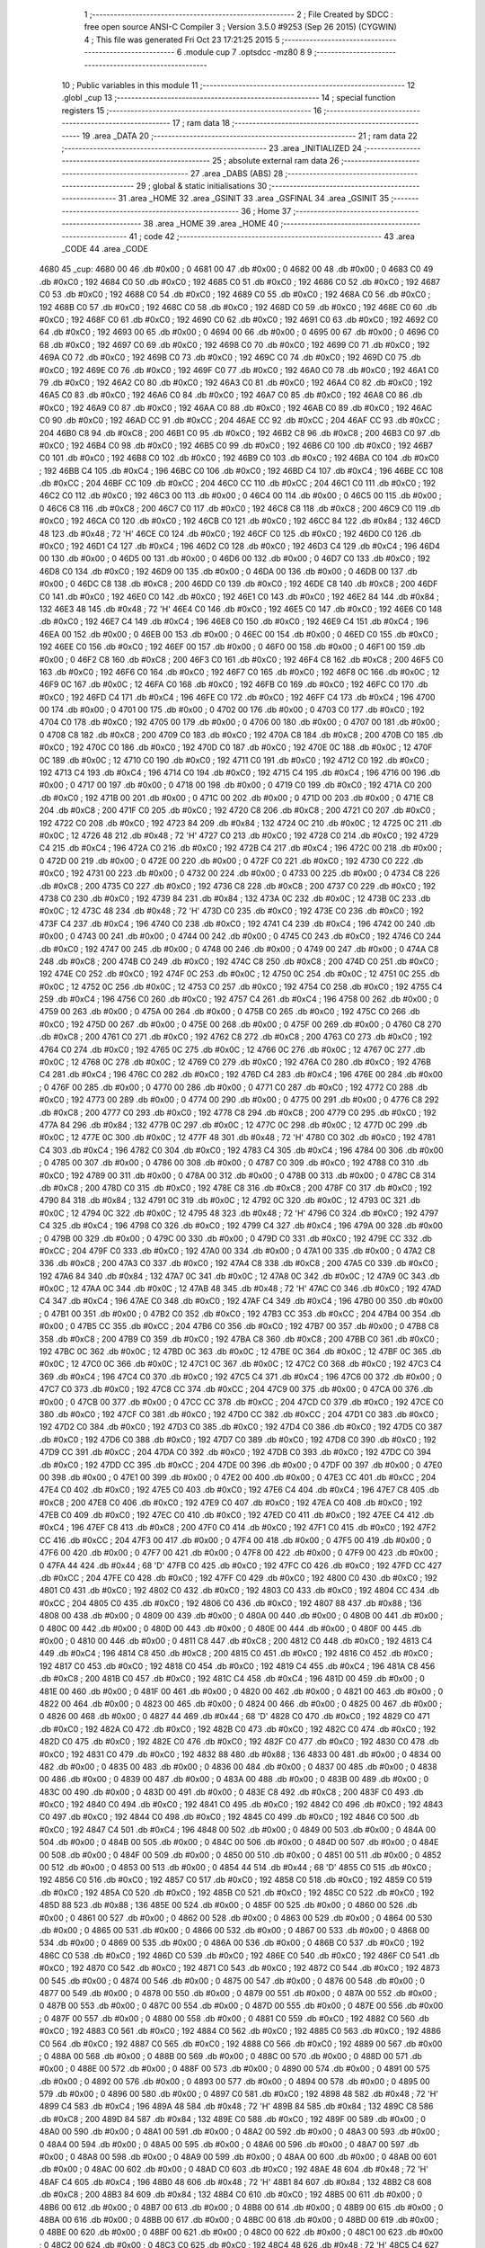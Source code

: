                               1 ;--------------------------------------------------------
                              2 ; File Created by SDCC : free open source ANSI-C Compiler
                              3 ; Version 3.5.0 #9253 (Sep 26 2015) (CYGWIN)
                              4 ; This file was generated Fri Oct 23 17:21:25 2015
                              5 ;--------------------------------------------------------
                              6 	.module cup
                              7 	.optsdcc -mz80
                              8 	
                              9 ;--------------------------------------------------------
                             10 ; Public variables in this module
                             11 ;--------------------------------------------------------
                             12 	.globl _cup
                             13 ;--------------------------------------------------------
                             14 ; special function registers
                             15 ;--------------------------------------------------------
                             16 ;--------------------------------------------------------
                             17 ; ram data
                             18 ;--------------------------------------------------------
                             19 	.area _DATA
                             20 ;--------------------------------------------------------
                             21 ; ram data
                             22 ;--------------------------------------------------------
                             23 	.area _INITIALIZED
                             24 ;--------------------------------------------------------
                             25 ; absolute external ram data
                             26 ;--------------------------------------------------------
                             27 	.area _DABS (ABS)
                             28 ;--------------------------------------------------------
                             29 ; global & static initialisations
                             30 ;--------------------------------------------------------
                             31 	.area _HOME
                             32 	.area _GSINIT
                             33 	.area _GSFINAL
                             34 	.area _GSINIT
                             35 ;--------------------------------------------------------
                             36 ; Home
                             37 ;--------------------------------------------------------
                             38 	.area _HOME
                             39 	.area _HOME
                             40 ;--------------------------------------------------------
                             41 ; code
                             42 ;--------------------------------------------------------
                             43 	.area _CODE
                             44 	.area _CODE
   4680                      45 _cup:
   4680 00                   46 	.db #0x00	; 0
   4681 00                   47 	.db #0x00	; 0
   4682 00                   48 	.db #0x00	; 0
   4683 C0                   49 	.db #0xC0	; 192
   4684 C0                   50 	.db #0xC0	; 192
   4685 C0                   51 	.db #0xC0	; 192
   4686 C0                   52 	.db #0xC0	; 192
   4687 C0                   53 	.db #0xC0	; 192
   4688 C0                   54 	.db #0xC0	; 192
   4689 C0                   55 	.db #0xC0	; 192
   468A C0                   56 	.db #0xC0	; 192
   468B C0                   57 	.db #0xC0	; 192
   468C C0                   58 	.db #0xC0	; 192
   468D C0                   59 	.db #0xC0	; 192
   468E C0                   60 	.db #0xC0	; 192
   468F C0                   61 	.db #0xC0	; 192
   4690 C0                   62 	.db #0xC0	; 192
   4691 C0                   63 	.db #0xC0	; 192
   4692 C0                   64 	.db #0xC0	; 192
   4693 00                   65 	.db #0x00	; 0
   4694 00                   66 	.db #0x00	; 0
   4695 00                   67 	.db #0x00	; 0
   4696 C0                   68 	.db #0xC0	; 192
   4697 C0                   69 	.db #0xC0	; 192
   4698 C0                   70 	.db #0xC0	; 192
   4699 C0                   71 	.db #0xC0	; 192
   469A C0                   72 	.db #0xC0	; 192
   469B C0                   73 	.db #0xC0	; 192
   469C C0                   74 	.db #0xC0	; 192
   469D C0                   75 	.db #0xC0	; 192
   469E C0                   76 	.db #0xC0	; 192
   469F C0                   77 	.db #0xC0	; 192
   46A0 C0                   78 	.db #0xC0	; 192
   46A1 C0                   79 	.db #0xC0	; 192
   46A2 C0                   80 	.db #0xC0	; 192
   46A3 C0                   81 	.db #0xC0	; 192
   46A4 C0                   82 	.db #0xC0	; 192
   46A5 C0                   83 	.db #0xC0	; 192
   46A6 C0                   84 	.db #0xC0	; 192
   46A7 C0                   85 	.db #0xC0	; 192
   46A8 C0                   86 	.db #0xC0	; 192
   46A9 C0                   87 	.db #0xC0	; 192
   46AA C0                   88 	.db #0xC0	; 192
   46AB C0                   89 	.db #0xC0	; 192
   46AC C0                   90 	.db #0xC0	; 192
   46AD CC                   91 	.db #0xCC	; 204
   46AE CC                   92 	.db #0xCC	; 204
   46AF CC                   93 	.db #0xCC	; 204
   46B0 C8                   94 	.db #0xC8	; 200
   46B1 C0                   95 	.db #0xC0	; 192
   46B2 C8                   96 	.db #0xC8	; 200
   46B3 C0                   97 	.db #0xC0	; 192
   46B4 C0                   98 	.db #0xC0	; 192
   46B5 C0                   99 	.db #0xC0	; 192
   46B6 C0                  100 	.db #0xC0	; 192
   46B7 C0                  101 	.db #0xC0	; 192
   46B8 C0                  102 	.db #0xC0	; 192
   46B9 C0                  103 	.db #0xC0	; 192
   46BA C0                  104 	.db #0xC0	; 192
   46BB C4                  105 	.db #0xC4	; 196
   46BC C0                  106 	.db #0xC0	; 192
   46BD C4                  107 	.db #0xC4	; 196
   46BE CC                  108 	.db #0xCC	; 204
   46BF CC                  109 	.db #0xCC	; 204
   46C0 CC                  110 	.db #0xCC	; 204
   46C1 C0                  111 	.db #0xC0	; 192
   46C2 C0                  112 	.db #0xC0	; 192
   46C3 00                  113 	.db #0x00	; 0
   46C4 00                  114 	.db #0x00	; 0
   46C5 00                  115 	.db #0x00	; 0
   46C6 C8                  116 	.db #0xC8	; 200
   46C7 C0                  117 	.db #0xC0	; 192
   46C8 C8                  118 	.db #0xC8	; 200
   46C9 C0                  119 	.db #0xC0	; 192
   46CA C0                  120 	.db #0xC0	; 192
   46CB C0                  121 	.db #0xC0	; 192
   46CC 84                  122 	.db #0x84	; 132
   46CD 48                  123 	.db #0x48	; 72	'H'
   46CE C0                  124 	.db #0xC0	; 192
   46CF C0                  125 	.db #0xC0	; 192
   46D0 C0                  126 	.db #0xC0	; 192
   46D1 C4                  127 	.db #0xC4	; 196
   46D2 C0                  128 	.db #0xC0	; 192
   46D3 C4                  129 	.db #0xC4	; 196
   46D4 00                  130 	.db #0x00	; 0
   46D5 00                  131 	.db #0x00	; 0
   46D6 00                  132 	.db #0x00	; 0
   46D7 C0                  133 	.db #0xC0	; 192
   46D8 C0                  134 	.db #0xC0	; 192
   46D9 00                  135 	.db #0x00	; 0
   46DA 00                  136 	.db #0x00	; 0
   46DB 00                  137 	.db #0x00	; 0
   46DC C8                  138 	.db #0xC8	; 200
   46DD C0                  139 	.db #0xC0	; 192
   46DE C8                  140 	.db #0xC8	; 200
   46DF C0                  141 	.db #0xC0	; 192
   46E0 C0                  142 	.db #0xC0	; 192
   46E1 C0                  143 	.db #0xC0	; 192
   46E2 84                  144 	.db #0x84	; 132
   46E3 48                  145 	.db #0x48	; 72	'H'
   46E4 C0                  146 	.db #0xC0	; 192
   46E5 C0                  147 	.db #0xC0	; 192
   46E6 C0                  148 	.db #0xC0	; 192
   46E7 C4                  149 	.db #0xC4	; 196
   46E8 C0                  150 	.db #0xC0	; 192
   46E9 C4                  151 	.db #0xC4	; 196
   46EA 00                  152 	.db #0x00	; 0
   46EB 00                  153 	.db #0x00	; 0
   46EC 00                  154 	.db #0x00	; 0
   46ED C0                  155 	.db #0xC0	; 192
   46EE C0                  156 	.db #0xC0	; 192
   46EF 00                  157 	.db #0x00	; 0
   46F0 00                  158 	.db #0x00	; 0
   46F1 00                  159 	.db #0x00	; 0
   46F2 C8                  160 	.db #0xC8	; 200
   46F3 C0                  161 	.db #0xC0	; 192
   46F4 C8                  162 	.db #0xC8	; 200
   46F5 C0                  163 	.db #0xC0	; 192
   46F6 C0                  164 	.db #0xC0	; 192
   46F7 C0                  165 	.db #0xC0	; 192
   46F8 0C                  166 	.db #0x0C	; 12
   46F9 0C                  167 	.db #0x0C	; 12
   46FA C0                  168 	.db #0xC0	; 192
   46FB C0                  169 	.db #0xC0	; 192
   46FC C0                  170 	.db #0xC0	; 192
   46FD C4                  171 	.db #0xC4	; 196
   46FE C0                  172 	.db #0xC0	; 192
   46FF C4                  173 	.db #0xC4	; 196
   4700 00                  174 	.db #0x00	; 0
   4701 00                  175 	.db #0x00	; 0
   4702 00                  176 	.db #0x00	; 0
   4703 C0                  177 	.db #0xC0	; 192
   4704 C0                  178 	.db #0xC0	; 192
   4705 00                  179 	.db #0x00	; 0
   4706 00                  180 	.db #0x00	; 0
   4707 00                  181 	.db #0x00	; 0
   4708 C8                  182 	.db #0xC8	; 200
   4709 C0                  183 	.db #0xC0	; 192
   470A C8                  184 	.db #0xC8	; 200
   470B C0                  185 	.db #0xC0	; 192
   470C C0                  186 	.db #0xC0	; 192
   470D C0                  187 	.db #0xC0	; 192
   470E 0C                  188 	.db #0x0C	; 12
   470F 0C                  189 	.db #0x0C	; 12
   4710 C0                  190 	.db #0xC0	; 192
   4711 C0                  191 	.db #0xC0	; 192
   4712 C0                  192 	.db #0xC0	; 192
   4713 C4                  193 	.db #0xC4	; 196
   4714 C0                  194 	.db #0xC0	; 192
   4715 C4                  195 	.db #0xC4	; 196
   4716 00                  196 	.db #0x00	; 0
   4717 00                  197 	.db #0x00	; 0
   4718 00                  198 	.db #0x00	; 0
   4719 C0                  199 	.db #0xC0	; 192
   471A C0                  200 	.db #0xC0	; 192
   471B 00                  201 	.db #0x00	; 0
   471C 00                  202 	.db #0x00	; 0
   471D 00                  203 	.db #0x00	; 0
   471E C8                  204 	.db #0xC8	; 200
   471F C0                  205 	.db #0xC0	; 192
   4720 C8                  206 	.db #0xC8	; 200
   4721 C0                  207 	.db #0xC0	; 192
   4722 C0                  208 	.db #0xC0	; 192
   4723 84                  209 	.db #0x84	; 132
   4724 0C                  210 	.db #0x0C	; 12
   4725 0C                  211 	.db #0x0C	; 12
   4726 48                  212 	.db #0x48	; 72	'H'
   4727 C0                  213 	.db #0xC0	; 192
   4728 C0                  214 	.db #0xC0	; 192
   4729 C4                  215 	.db #0xC4	; 196
   472A C0                  216 	.db #0xC0	; 192
   472B C4                  217 	.db #0xC4	; 196
   472C 00                  218 	.db #0x00	; 0
   472D 00                  219 	.db #0x00	; 0
   472E 00                  220 	.db #0x00	; 0
   472F C0                  221 	.db #0xC0	; 192
   4730 C0                  222 	.db #0xC0	; 192
   4731 00                  223 	.db #0x00	; 0
   4732 00                  224 	.db #0x00	; 0
   4733 00                  225 	.db #0x00	; 0
   4734 C8                  226 	.db #0xC8	; 200
   4735 C0                  227 	.db #0xC0	; 192
   4736 C8                  228 	.db #0xC8	; 200
   4737 C0                  229 	.db #0xC0	; 192
   4738 C0                  230 	.db #0xC0	; 192
   4739 84                  231 	.db #0x84	; 132
   473A 0C                  232 	.db #0x0C	; 12
   473B 0C                  233 	.db #0x0C	; 12
   473C 48                  234 	.db #0x48	; 72	'H'
   473D C0                  235 	.db #0xC0	; 192
   473E C0                  236 	.db #0xC0	; 192
   473F C4                  237 	.db #0xC4	; 196
   4740 C0                  238 	.db #0xC0	; 192
   4741 C4                  239 	.db #0xC4	; 196
   4742 00                  240 	.db #0x00	; 0
   4743 00                  241 	.db #0x00	; 0
   4744 00                  242 	.db #0x00	; 0
   4745 C0                  243 	.db #0xC0	; 192
   4746 C0                  244 	.db #0xC0	; 192
   4747 00                  245 	.db #0x00	; 0
   4748 00                  246 	.db #0x00	; 0
   4749 00                  247 	.db #0x00	; 0
   474A C8                  248 	.db #0xC8	; 200
   474B C0                  249 	.db #0xC0	; 192
   474C C8                  250 	.db #0xC8	; 200
   474D C0                  251 	.db #0xC0	; 192
   474E C0                  252 	.db #0xC0	; 192
   474F 0C                  253 	.db #0x0C	; 12
   4750 0C                  254 	.db #0x0C	; 12
   4751 0C                  255 	.db #0x0C	; 12
   4752 0C                  256 	.db #0x0C	; 12
   4753 C0                  257 	.db #0xC0	; 192
   4754 C0                  258 	.db #0xC0	; 192
   4755 C4                  259 	.db #0xC4	; 196
   4756 C0                  260 	.db #0xC0	; 192
   4757 C4                  261 	.db #0xC4	; 196
   4758 00                  262 	.db #0x00	; 0
   4759 00                  263 	.db #0x00	; 0
   475A 00                  264 	.db #0x00	; 0
   475B C0                  265 	.db #0xC0	; 192
   475C C0                  266 	.db #0xC0	; 192
   475D 00                  267 	.db #0x00	; 0
   475E 00                  268 	.db #0x00	; 0
   475F 00                  269 	.db #0x00	; 0
   4760 C8                  270 	.db #0xC8	; 200
   4761 C0                  271 	.db #0xC0	; 192
   4762 C8                  272 	.db #0xC8	; 200
   4763 C0                  273 	.db #0xC0	; 192
   4764 C0                  274 	.db #0xC0	; 192
   4765 0C                  275 	.db #0x0C	; 12
   4766 0C                  276 	.db #0x0C	; 12
   4767 0C                  277 	.db #0x0C	; 12
   4768 0C                  278 	.db #0x0C	; 12
   4769 C0                  279 	.db #0xC0	; 192
   476A C0                  280 	.db #0xC0	; 192
   476B C4                  281 	.db #0xC4	; 196
   476C C0                  282 	.db #0xC0	; 192
   476D C4                  283 	.db #0xC4	; 196
   476E 00                  284 	.db #0x00	; 0
   476F 00                  285 	.db #0x00	; 0
   4770 00                  286 	.db #0x00	; 0
   4771 C0                  287 	.db #0xC0	; 192
   4772 C0                  288 	.db #0xC0	; 192
   4773 00                  289 	.db #0x00	; 0
   4774 00                  290 	.db #0x00	; 0
   4775 00                  291 	.db #0x00	; 0
   4776 C8                  292 	.db #0xC8	; 200
   4777 C0                  293 	.db #0xC0	; 192
   4778 C8                  294 	.db #0xC8	; 200
   4779 C0                  295 	.db #0xC0	; 192
   477A 84                  296 	.db #0x84	; 132
   477B 0C                  297 	.db #0x0C	; 12
   477C 0C                  298 	.db #0x0C	; 12
   477D 0C                  299 	.db #0x0C	; 12
   477E 0C                  300 	.db #0x0C	; 12
   477F 48                  301 	.db #0x48	; 72	'H'
   4780 C0                  302 	.db #0xC0	; 192
   4781 C4                  303 	.db #0xC4	; 196
   4782 C0                  304 	.db #0xC0	; 192
   4783 C4                  305 	.db #0xC4	; 196
   4784 00                  306 	.db #0x00	; 0
   4785 00                  307 	.db #0x00	; 0
   4786 00                  308 	.db #0x00	; 0
   4787 C0                  309 	.db #0xC0	; 192
   4788 C0                  310 	.db #0xC0	; 192
   4789 00                  311 	.db #0x00	; 0
   478A 00                  312 	.db #0x00	; 0
   478B 00                  313 	.db #0x00	; 0
   478C C8                  314 	.db #0xC8	; 200
   478D C0                  315 	.db #0xC0	; 192
   478E C8                  316 	.db #0xC8	; 200
   478F C0                  317 	.db #0xC0	; 192
   4790 84                  318 	.db #0x84	; 132
   4791 0C                  319 	.db #0x0C	; 12
   4792 0C                  320 	.db #0x0C	; 12
   4793 0C                  321 	.db #0x0C	; 12
   4794 0C                  322 	.db #0x0C	; 12
   4795 48                  323 	.db #0x48	; 72	'H'
   4796 C0                  324 	.db #0xC0	; 192
   4797 C4                  325 	.db #0xC4	; 196
   4798 C0                  326 	.db #0xC0	; 192
   4799 C4                  327 	.db #0xC4	; 196
   479A 00                  328 	.db #0x00	; 0
   479B 00                  329 	.db #0x00	; 0
   479C 00                  330 	.db #0x00	; 0
   479D C0                  331 	.db #0xC0	; 192
   479E CC                  332 	.db #0xCC	; 204
   479F C0                  333 	.db #0xC0	; 192
   47A0 00                  334 	.db #0x00	; 0
   47A1 00                  335 	.db #0x00	; 0
   47A2 C8                  336 	.db #0xC8	; 200
   47A3 C0                  337 	.db #0xC0	; 192
   47A4 C8                  338 	.db #0xC8	; 200
   47A5 C0                  339 	.db #0xC0	; 192
   47A6 84                  340 	.db #0x84	; 132
   47A7 0C                  341 	.db #0x0C	; 12
   47A8 0C                  342 	.db #0x0C	; 12
   47A9 0C                  343 	.db #0x0C	; 12
   47AA 0C                  344 	.db #0x0C	; 12
   47AB 48                  345 	.db #0x48	; 72	'H'
   47AC C0                  346 	.db #0xC0	; 192
   47AD C4                  347 	.db #0xC4	; 196
   47AE C0                  348 	.db #0xC0	; 192
   47AF C4                  349 	.db #0xC4	; 196
   47B0 00                  350 	.db #0x00	; 0
   47B1 00                  351 	.db #0x00	; 0
   47B2 C0                  352 	.db #0xC0	; 192
   47B3 CC                  353 	.db #0xCC	; 204
   47B4 00                  354 	.db #0x00	; 0
   47B5 CC                  355 	.db #0xCC	; 204
   47B6 C0                  356 	.db #0xC0	; 192
   47B7 00                  357 	.db #0x00	; 0
   47B8 C8                  358 	.db #0xC8	; 200
   47B9 C0                  359 	.db #0xC0	; 192
   47BA C8                  360 	.db #0xC8	; 200
   47BB C0                  361 	.db #0xC0	; 192
   47BC 0C                  362 	.db #0x0C	; 12
   47BD 0C                  363 	.db #0x0C	; 12
   47BE 0C                  364 	.db #0x0C	; 12
   47BF 0C                  365 	.db #0x0C	; 12
   47C0 0C                  366 	.db #0x0C	; 12
   47C1 0C                  367 	.db #0x0C	; 12
   47C2 C0                  368 	.db #0xC0	; 192
   47C3 C4                  369 	.db #0xC4	; 196
   47C4 C0                  370 	.db #0xC0	; 192
   47C5 C4                  371 	.db #0xC4	; 196
   47C6 00                  372 	.db #0x00	; 0
   47C7 C0                  373 	.db #0xC0	; 192
   47C8 CC                  374 	.db #0xCC	; 204
   47C9 00                  375 	.db #0x00	; 0
   47CA 00                  376 	.db #0x00	; 0
   47CB 00                  377 	.db #0x00	; 0
   47CC CC                  378 	.db #0xCC	; 204
   47CD C0                  379 	.db #0xC0	; 192
   47CE C0                  380 	.db #0xC0	; 192
   47CF C0                  381 	.db #0xC0	; 192
   47D0 CC                  382 	.db #0xCC	; 204
   47D1 C0                  383 	.db #0xC0	; 192
   47D2 C0                  384 	.db #0xC0	; 192
   47D3 C0                  385 	.db #0xC0	; 192
   47D4 C0                  386 	.db #0xC0	; 192
   47D5 C0                  387 	.db #0xC0	; 192
   47D6 C0                  388 	.db #0xC0	; 192
   47D7 C0                  389 	.db #0xC0	; 192
   47D8 C0                  390 	.db #0xC0	; 192
   47D9 CC                  391 	.db #0xCC	; 204
   47DA C0                  392 	.db #0xC0	; 192
   47DB C0                  393 	.db #0xC0	; 192
   47DC C0                  394 	.db #0xC0	; 192
   47DD CC                  395 	.db #0xCC	; 204
   47DE 00                  396 	.db #0x00	; 0
   47DF 00                  397 	.db #0x00	; 0
   47E0 00                  398 	.db #0x00	; 0
   47E1 00                  399 	.db #0x00	; 0
   47E2 00                  400 	.db #0x00	; 0
   47E3 CC                  401 	.db #0xCC	; 204
   47E4 C0                  402 	.db #0xC0	; 192
   47E5 C0                  403 	.db #0xC0	; 192
   47E6 C4                  404 	.db #0xC4	; 196
   47E7 C8                  405 	.db #0xC8	; 200
   47E8 C0                  406 	.db #0xC0	; 192
   47E9 C0                  407 	.db #0xC0	; 192
   47EA C0                  408 	.db #0xC0	; 192
   47EB C0                  409 	.db #0xC0	; 192
   47EC C0                  410 	.db #0xC0	; 192
   47ED C0                  411 	.db #0xC0	; 192
   47EE C4                  412 	.db #0xC4	; 196
   47EF C8                  413 	.db #0xC8	; 200
   47F0 C0                  414 	.db #0xC0	; 192
   47F1 C0                  415 	.db #0xC0	; 192
   47F2 CC                  416 	.db #0xCC	; 204
   47F3 00                  417 	.db #0x00	; 0
   47F4 00                  418 	.db #0x00	; 0
   47F5 00                  419 	.db #0x00	; 0
   47F6 00                  420 	.db #0x00	; 0
   47F7 00                  421 	.db #0x00	; 0
   47F8 00                  422 	.db #0x00	; 0
   47F9 00                  423 	.db #0x00	; 0
   47FA 44                  424 	.db #0x44	; 68	'D'
   47FB C0                  425 	.db #0xC0	; 192
   47FC C0                  426 	.db #0xC0	; 192
   47FD CC                  427 	.db #0xCC	; 204
   47FE C0                  428 	.db #0xC0	; 192
   47FF C0                  429 	.db #0xC0	; 192
   4800 C0                  430 	.db #0xC0	; 192
   4801 C0                  431 	.db #0xC0	; 192
   4802 C0                  432 	.db #0xC0	; 192
   4803 C0                  433 	.db #0xC0	; 192
   4804 CC                  434 	.db #0xCC	; 204
   4805 C0                  435 	.db #0xC0	; 192
   4806 C0                  436 	.db #0xC0	; 192
   4807 88                  437 	.db #0x88	; 136
   4808 00                  438 	.db #0x00	; 0
   4809 00                  439 	.db #0x00	; 0
   480A 00                  440 	.db #0x00	; 0
   480B 00                  441 	.db #0x00	; 0
   480C 00                  442 	.db #0x00	; 0
   480D 00                  443 	.db #0x00	; 0
   480E 00                  444 	.db #0x00	; 0
   480F 00                  445 	.db #0x00	; 0
   4810 00                  446 	.db #0x00	; 0
   4811 C8                  447 	.db #0xC8	; 200
   4812 C0                  448 	.db #0xC0	; 192
   4813 C4                  449 	.db #0xC4	; 196
   4814 C8                  450 	.db #0xC8	; 200
   4815 C0                  451 	.db #0xC0	; 192
   4816 C0                  452 	.db #0xC0	; 192
   4817 C0                  453 	.db #0xC0	; 192
   4818 C0                  454 	.db #0xC0	; 192
   4819 C4                  455 	.db #0xC4	; 196
   481A C8                  456 	.db #0xC8	; 200
   481B C0                  457 	.db #0xC0	; 192
   481C C4                  458 	.db #0xC4	; 196
   481D 00                  459 	.db #0x00	; 0
   481E 00                  460 	.db #0x00	; 0
   481F 00                  461 	.db #0x00	; 0
   4820 00                  462 	.db #0x00	; 0
   4821 00                  463 	.db #0x00	; 0
   4822 00                  464 	.db #0x00	; 0
   4823 00                  465 	.db #0x00	; 0
   4824 00                  466 	.db #0x00	; 0
   4825 00                  467 	.db #0x00	; 0
   4826 00                  468 	.db #0x00	; 0
   4827 44                  469 	.db #0x44	; 68	'D'
   4828 C0                  470 	.db #0xC0	; 192
   4829 C0                  471 	.db #0xC0	; 192
   482A C0                  472 	.db #0xC0	; 192
   482B C0                  473 	.db #0xC0	; 192
   482C C0                  474 	.db #0xC0	; 192
   482D C0                  475 	.db #0xC0	; 192
   482E C0                  476 	.db #0xC0	; 192
   482F C0                  477 	.db #0xC0	; 192
   4830 C0                  478 	.db #0xC0	; 192
   4831 C0                  479 	.db #0xC0	; 192
   4832 88                  480 	.db #0x88	; 136
   4833 00                  481 	.db #0x00	; 0
   4834 00                  482 	.db #0x00	; 0
   4835 00                  483 	.db #0x00	; 0
   4836 00                  484 	.db #0x00	; 0
   4837 00                  485 	.db #0x00	; 0
   4838 00                  486 	.db #0x00	; 0
   4839 00                  487 	.db #0x00	; 0
   483A 00                  488 	.db #0x00	; 0
   483B 00                  489 	.db #0x00	; 0
   483C 00                  490 	.db #0x00	; 0
   483D 00                  491 	.db #0x00	; 0
   483E C8                  492 	.db #0xC8	; 200
   483F C0                  493 	.db #0xC0	; 192
   4840 C0                  494 	.db #0xC0	; 192
   4841 C0                  495 	.db #0xC0	; 192
   4842 C0                  496 	.db #0xC0	; 192
   4843 C0                  497 	.db #0xC0	; 192
   4844 C0                  498 	.db #0xC0	; 192
   4845 C0                  499 	.db #0xC0	; 192
   4846 C0                  500 	.db #0xC0	; 192
   4847 C4                  501 	.db #0xC4	; 196
   4848 00                  502 	.db #0x00	; 0
   4849 00                  503 	.db #0x00	; 0
   484A 00                  504 	.db #0x00	; 0
   484B 00                  505 	.db #0x00	; 0
   484C 00                  506 	.db #0x00	; 0
   484D 00                  507 	.db #0x00	; 0
   484E 00                  508 	.db #0x00	; 0
   484F 00                  509 	.db #0x00	; 0
   4850 00                  510 	.db #0x00	; 0
   4851 00                  511 	.db #0x00	; 0
   4852 00                  512 	.db #0x00	; 0
   4853 00                  513 	.db #0x00	; 0
   4854 44                  514 	.db #0x44	; 68	'D'
   4855 C0                  515 	.db #0xC0	; 192
   4856 C0                  516 	.db #0xC0	; 192
   4857 C0                  517 	.db #0xC0	; 192
   4858 C0                  518 	.db #0xC0	; 192
   4859 C0                  519 	.db #0xC0	; 192
   485A C0                  520 	.db #0xC0	; 192
   485B C0                  521 	.db #0xC0	; 192
   485C C0                  522 	.db #0xC0	; 192
   485D 88                  523 	.db #0x88	; 136
   485E 00                  524 	.db #0x00	; 0
   485F 00                  525 	.db #0x00	; 0
   4860 00                  526 	.db #0x00	; 0
   4861 00                  527 	.db #0x00	; 0
   4862 00                  528 	.db #0x00	; 0
   4863 00                  529 	.db #0x00	; 0
   4864 00                  530 	.db #0x00	; 0
   4865 00                  531 	.db #0x00	; 0
   4866 00                  532 	.db #0x00	; 0
   4867 00                  533 	.db #0x00	; 0
   4868 00                  534 	.db #0x00	; 0
   4869 00                  535 	.db #0x00	; 0
   486A 00                  536 	.db #0x00	; 0
   486B C0                  537 	.db #0xC0	; 192
   486C C0                  538 	.db #0xC0	; 192
   486D C0                  539 	.db #0xC0	; 192
   486E C0                  540 	.db #0xC0	; 192
   486F C0                  541 	.db #0xC0	; 192
   4870 C0                  542 	.db #0xC0	; 192
   4871 C0                  543 	.db #0xC0	; 192
   4872 C0                  544 	.db #0xC0	; 192
   4873 00                  545 	.db #0x00	; 0
   4874 00                  546 	.db #0x00	; 0
   4875 00                  547 	.db #0x00	; 0
   4876 00                  548 	.db #0x00	; 0
   4877 00                  549 	.db #0x00	; 0
   4878 00                  550 	.db #0x00	; 0
   4879 00                  551 	.db #0x00	; 0
   487A 00                  552 	.db #0x00	; 0
   487B 00                  553 	.db #0x00	; 0
   487C 00                  554 	.db #0x00	; 0
   487D 00                  555 	.db #0x00	; 0
   487E 00                  556 	.db #0x00	; 0
   487F 00                  557 	.db #0x00	; 0
   4880 00                  558 	.db #0x00	; 0
   4881 C0                  559 	.db #0xC0	; 192
   4882 C0                  560 	.db #0xC0	; 192
   4883 C0                  561 	.db #0xC0	; 192
   4884 C0                  562 	.db #0xC0	; 192
   4885 C0                  563 	.db #0xC0	; 192
   4886 C0                  564 	.db #0xC0	; 192
   4887 C0                  565 	.db #0xC0	; 192
   4888 C0                  566 	.db #0xC0	; 192
   4889 00                  567 	.db #0x00	; 0
   488A 00                  568 	.db #0x00	; 0
   488B 00                  569 	.db #0x00	; 0
   488C 00                  570 	.db #0x00	; 0
   488D 00                  571 	.db #0x00	; 0
   488E 00                  572 	.db #0x00	; 0
   488F 00                  573 	.db #0x00	; 0
   4890 00                  574 	.db #0x00	; 0
   4891 00                  575 	.db #0x00	; 0
   4892 00                  576 	.db #0x00	; 0
   4893 00                  577 	.db #0x00	; 0
   4894 00                  578 	.db #0x00	; 0
   4895 00                  579 	.db #0x00	; 0
   4896 00                  580 	.db #0x00	; 0
   4897 C0                  581 	.db #0xC0	; 192
   4898 48                  582 	.db #0x48	; 72	'H'
   4899 C4                  583 	.db #0xC4	; 196
   489A 48                  584 	.db #0x48	; 72	'H'
   489B 84                  585 	.db #0x84	; 132
   489C C8                  586 	.db #0xC8	; 200
   489D 84                  587 	.db #0x84	; 132
   489E C0                  588 	.db #0xC0	; 192
   489F 00                  589 	.db #0x00	; 0
   48A0 00                  590 	.db #0x00	; 0
   48A1 00                  591 	.db #0x00	; 0
   48A2 00                  592 	.db #0x00	; 0
   48A3 00                  593 	.db #0x00	; 0
   48A4 00                  594 	.db #0x00	; 0
   48A5 00                  595 	.db #0x00	; 0
   48A6 00                  596 	.db #0x00	; 0
   48A7 00                  597 	.db #0x00	; 0
   48A8 00                  598 	.db #0x00	; 0
   48A9 00                  599 	.db #0x00	; 0
   48AA 00                  600 	.db #0x00	; 0
   48AB 00                  601 	.db #0x00	; 0
   48AC 00                  602 	.db #0x00	; 0
   48AD C0                  603 	.db #0xC0	; 192
   48AE 48                  604 	.db #0x48	; 72	'H'
   48AF C4                  605 	.db #0xC4	; 196
   48B0 48                  606 	.db #0x48	; 72	'H'
   48B1 84                  607 	.db #0x84	; 132
   48B2 C8                  608 	.db #0xC8	; 200
   48B3 84                  609 	.db #0x84	; 132
   48B4 C0                  610 	.db #0xC0	; 192
   48B5 00                  611 	.db #0x00	; 0
   48B6 00                  612 	.db #0x00	; 0
   48B7 00                  613 	.db #0x00	; 0
   48B8 00                  614 	.db #0x00	; 0
   48B9 00                  615 	.db #0x00	; 0
   48BA 00                  616 	.db #0x00	; 0
   48BB 00                  617 	.db #0x00	; 0
   48BC 00                  618 	.db #0x00	; 0
   48BD 00                  619 	.db #0x00	; 0
   48BE 00                  620 	.db #0x00	; 0
   48BF 00                  621 	.db #0x00	; 0
   48C0 00                  622 	.db #0x00	; 0
   48C1 00                  623 	.db #0x00	; 0
   48C2 00                  624 	.db #0x00	; 0
   48C3 C0                  625 	.db #0xC0	; 192
   48C4 48                  626 	.db #0x48	; 72	'H'
   48C5 C4                  627 	.db #0xC4	; 196
   48C6 48                  628 	.db #0x48	; 72	'H'
   48C7 84                  629 	.db #0x84	; 132
   48C8 C8                  630 	.db #0xC8	; 200
   48C9 84                  631 	.db #0x84	; 132
   48CA C0                  632 	.db #0xC0	; 192
   48CB 00                  633 	.db #0x00	; 0
   48CC 00                  634 	.db #0x00	; 0
   48CD 00                  635 	.db #0x00	; 0
   48CE 00                  636 	.db #0x00	; 0
   48CF 00                  637 	.db #0x00	; 0
   48D0 00                  638 	.db #0x00	; 0
   48D1 00                  639 	.db #0x00	; 0
   48D2 00                  640 	.db #0x00	; 0
   48D3 00                  641 	.db #0x00	; 0
   48D4 00                  642 	.db #0x00	; 0
   48D5 00                  643 	.db #0x00	; 0
   48D6 00                  644 	.db #0x00	; 0
   48D7 00                  645 	.db #0x00	; 0
   48D8 00                  646 	.db #0x00	; 0
   48D9 C0                  647 	.db #0xC0	; 192
   48DA 48                  648 	.db #0x48	; 72	'H'
   48DB C4                  649 	.db #0xC4	; 196
   48DC 48                  650 	.db #0x48	; 72	'H'
   48DD 84                  651 	.db #0x84	; 132
   48DE C8                  652 	.db #0xC8	; 200
   48DF 84                  653 	.db #0x84	; 132
   48E0 C0                  654 	.db #0xC0	; 192
   48E1 00                  655 	.db #0x00	; 0
   48E2 00                  656 	.db #0x00	; 0
   48E3 00                  657 	.db #0x00	; 0
   48E4 00                  658 	.db #0x00	; 0
   48E5 00                  659 	.db #0x00	; 0
   48E6 00                  660 	.db #0x00	; 0
   48E7 00                  661 	.db #0x00	; 0
   48E8 00                  662 	.db #0x00	; 0
   48E9 00                  663 	.db #0x00	; 0
   48EA 00                  664 	.db #0x00	; 0
   48EB 00                  665 	.db #0x00	; 0
   48EC 00                  666 	.db #0x00	; 0
   48ED 00                  667 	.db #0x00	; 0
   48EE 00                  668 	.db #0x00	; 0
   48EF C0                  669 	.db #0xC0	; 192
   48F0 48                  670 	.db #0x48	; 72	'H'
   48F1 C4                  671 	.db #0xC4	; 196
   48F2 48                  672 	.db #0x48	; 72	'H'
   48F3 84                  673 	.db #0x84	; 132
   48F4 C8                  674 	.db #0xC8	; 200
   48F5 84                  675 	.db #0x84	; 132
   48F6 C0                  676 	.db #0xC0	; 192
   48F7 00                  677 	.db #0x00	; 0
   48F8 00                  678 	.db #0x00	; 0
   48F9 00                  679 	.db #0x00	; 0
   48FA 00                  680 	.db #0x00	; 0
   48FB 00                  681 	.db #0x00	; 0
   48FC 00                  682 	.db #0x00	; 0
   48FD 00                  683 	.db #0x00	; 0
   48FE 00                  684 	.db #0x00	; 0
   48FF 00                  685 	.db #0x00	; 0
   4900 00                  686 	.db #0x00	; 0
   4901 00                  687 	.db #0x00	; 0
   4902 00                  688 	.db #0x00	; 0
   4903 00                  689 	.db #0x00	; 0
   4904 00                  690 	.db #0x00	; 0
   4905 C0                  691 	.db #0xC0	; 192
   4906 48                  692 	.db #0x48	; 72	'H'
   4907 C4                  693 	.db #0xC4	; 196
   4908 48                  694 	.db #0x48	; 72	'H'
   4909 84                  695 	.db #0x84	; 132
   490A C8                  696 	.db #0xC8	; 200
   490B 84                  697 	.db #0x84	; 132
   490C C0                  698 	.db #0xC0	; 192
   490D 00                  699 	.db #0x00	; 0
   490E 00                  700 	.db #0x00	; 0
   490F 00                  701 	.db #0x00	; 0
   4910 00                  702 	.db #0x00	; 0
   4911 00                  703 	.db #0x00	; 0
   4912 00                  704 	.db #0x00	; 0
   4913 00                  705 	.db #0x00	; 0
   4914 00                  706 	.db #0x00	; 0
   4915 00                  707 	.db #0x00	; 0
   4916 00                  708 	.db #0x00	; 0
   4917 00                  709 	.db #0x00	; 0
   4918 00                  710 	.db #0x00	; 0
   4919 00                  711 	.db #0x00	; 0
   491A 00                  712 	.db #0x00	; 0
   491B C0                  713 	.db #0xC0	; 192
   491C 48                  714 	.db #0x48	; 72	'H'
   491D C4                  715 	.db #0xC4	; 196
   491E 48                  716 	.db #0x48	; 72	'H'
   491F 84                  717 	.db #0x84	; 132
   4920 C8                  718 	.db #0xC8	; 200
   4921 84                  719 	.db #0x84	; 132
   4922 C0                  720 	.db #0xC0	; 192
   4923 00                  721 	.db #0x00	; 0
   4924 00                  722 	.db #0x00	; 0
   4925 00                  723 	.db #0x00	; 0
   4926 00                  724 	.db #0x00	; 0
   4927 00                  725 	.db #0x00	; 0
   4928 00                  726 	.db #0x00	; 0
   4929 00                  727 	.db #0x00	; 0
   492A 00                  728 	.db #0x00	; 0
   492B 00                  729 	.db #0x00	; 0
   492C 00                  730 	.db #0x00	; 0
   492D 00                  731 	.db #0x00	; 0
   492E 00                  732 	.db #0x00	; 0
   492F 00                  733 	.db #0x00	; 0
   4930 00                  734 	.db #0x00	; 0
   4931 C0                  735 	.db #0xC0	; 192
   4932 48                  736 	.db #0x48	; 72	'H'
   4933 C4                  737 	.db #0xC4	; 196
   4934 48                  738 	.db #0x48	; 72	'H'
   4935 84                  739 	.db #0x84	; 132
   4936 C8                  740 	.db #0xC8	; 200
   4937 84                  741 	.db #0x84	; 132
   4938 C0                  742 	.db #0xC0	; 192
   4939 00                  743 	.db #0x00	; 0
   493A 00                  744 	.db #0x00	; 0
   493B 00                  745 	.db #0x00	; 0
   493C 00                  746 	.db #0x00	; 0
   493D 00                  747 	.db #0x00	; 0
   493E 00                  748 	.db #0x00	; 0
   493F 00                  749 	.db #0x00	; 0
   4940 00                  750 	.db #0x00	; 0
   4941 00                  751 	.db #0x00	; 0
   4942 00                  752 	.db #0x00	; 0
   4943 00                  753 	.db #0x00	; 0
   4944 00                  754 	.db #0x00	; 0
   4945 00                  755 	.db #0x00	; 0
   4946 00                  756 	.db #0x00	; 0
   4947 C0                  757 	.db #0xC0	; 192
   4948 48                  758 	.db #0x48	; 72	'H'
   4949 C4                  759 	.db #0xC4	; 196
   494A 48                  760 	.db #0x48	; 72	'H'
   494B 84                  761 	.db #0x84	; 132
   494C C8                  762 	.db #0xC8	; 200
   494D 84                  763 	.db #0x84	; 132
   494E C0                  764 	.db #0xC0	; 192
   494F 00                  765 	.db #0x00	; 0
   4950 00                  766 	.db #0x00	; 0
   4951 00                  767 	.db #0x00	; 0
   4952 00                  768 	.db #0x00	; 0
   4953 00                  769 	.db #0x00	; 0
   4954 00                  770 	.db #0x00	; 0
   4955 00                  771 	.db #0x00	; 0
   4956 00                  772 	.db #0x00	; 0
   4957 00                  773 	.db #0x00	; 0
   4958 00                  774 	.db #0x00	; 0
   4959 00                  775 	.db #0x00	; 0
   495A 00                  776 	.db #0x00	; 0
   495B 00                  777 	.db #0x00	; 0
   495C 00                  778 	.db #0x00	; 0
   495D C0                  779 	.db #0xC0	; 192
   495E 48                  780 	.db #0x48	; 72	'H'
   495F C4                  781 	.db #0xC4	; 196
   4960 48                  782 	.db #0x48	; 72	'H'
   4961 84                  783 	.db #0x84	; 132
   4962 C8                  784 	.db #0xC8	; 200
   4963 84                  785 	.db #0x84	; 132
   4964 C0                  786 	.db #0xC0	; 192
   4965 00                  787 	.db #0x00	; 0
   4966 00                  788 	.db #0x00	; 0
   4967 00                  789 	.db #0x00	; 0
   4968 00                  790 	.db #0x00	; 0
   4969 00                  791 	.db #0x00	; 0
   496A 00                  792 	.db #0x00	; 0
   496B 00                  793 	.db #0x00	; 0
   496C 00                  794 	.db #0x00	; 0
   496D 00                  795 	.db #0x00	; 0
   496E 00                  796 	.db #0x00	; 0
   496F 00                  797 	.db #0x00	; 0
   4970 00                  798 	.db #0x00	; 0
   4971 00                  799 	.db #0x00	; 0
   4972 00                  800 	.db #0x00	; 0
   4973 C0                  801 	.db #0xC0	; 192
   4974 48                  802 	.db #0x48	; 72	'H'
   4975 C4                  803 	.db #0xC4	; 196
   4976 48                  804 	.db #0x48	; 72	'H'
   4977 84                  805 	.db #0x84	; 132
   4978 C8                  806 	.db #0xC8	; 200
   4979 84                  807 	.db #0x84	; 132
   497A C0                  808 	.db #0xC0	; 192
   497B 00                  809 	.db #0x00	; 0
   497C 00                  810 	.db #0x00	; 0
   497D 00                  811 	.db #0x00	; 0
   497E 00                  812 	.db #0x00	; 0
   497F 00                  813 	.db #0x00	; 0
   4980 00                  814 	.db #0x00	; 0
   4981 00                  815 	.db #0x00	; 0
   4982 00                  816 	.db #0x00	; 0
   4983 00                  817 	.db #0x00	; 0
   4984 00                  818 	.db #0x00	; 0
   4985 00                  819 	.db #0x00	; 0
   4986 00                  820 	.db #0x00	; 0
   4987 00                  821 	.db #0x00	; 0
   4988 00                  822 	.db #0x00	; 0
   4989 C0                  823 	.db #0xC0	; 192
   498A 48                  824 	.db #0x48	; 72	'H'
   498B C4                  825 	.db #0xC4	; 196
   498C 48                  826 	.db #0x48	; 72	'H'
   498D 84                  827 	.db #0x84	; 132
   498E C8                  828 	.db #0xC8	; 200
   498F 84                  829 	.db #0x84	; 132
   4990 C0                  830 	.db #0xC0	; 192
   4991 00                  831 	.db #0x00	; 0
   4992 00                  832 	.db #0x00	; 0
   4993 00                  833 	.db #0x00	; 0
   4994 00                  834 	.db #0x00	; 0
   4995 00                  835 	.db #0x00	; 0
   4996 00                  836 	.db #0x00	; 0
   4997 00                  837 	.db #0x00	; 0
   4998 00                  838 	.db #0x00	; 0
   4999 00                  839 	.db #0x00	; 0
   499A 00                  840 	.db #0x00	; 0
   499B 00                  841 	.db #0x00	; 0
   499C 00                  842 	.db #0x00	; 0
   499D 00                  843 	.db #0x00	; 0
   499E 40                  844 	.db #0x40	; 64
   499F C0                  845 	.db #0xC0	; 192
   49A0 C0                  846 	.db #0xC0	; 192
   49A1 C0                  847 	.db #0xC0	; 192
   49A2 C0                  848 	.db #0xC0	; 192
   49A3 C0                  849 	.db #0xC0	; 192
   49A4 C0                  850 	.db #0xC0	; 192
   49A5 C0                  851 	.db #0xC0	; 192
   49A6 C0                  852 	.db #0xC0	; 192
   49A7 80                  853 	.db #0x80	; 128
   49A8 00                  854 	.db #0x00	; 0
   49A9 00                  855 	.db #0x00	; 0
   49AA 00                  856 	.db #0x00	; 0
   49AB 00                  857 	.db #0x00	; 0
   49AC 00                  858 	.db #0x00	; 0
   49AD 00                  859 	.db #0x00	; 0
   49AE 00                  860 	.db #0x00	; 0
   49AF 00                  861 	.db #0x00	; 0
   49B0 00                  862 	.db #0x00	; 0
   49B1 00                  863 	.db #0x00	; 0
   49B2 00                  864 	.db #0x00	; 0
   49B3 00                  865 	.db #0x00	; 0
   49B4 40                  866 	.db #0x40	; 64
   49B5 C0                  867 	.db #0xC0	; 192
   49B6 C0                  868 	.db #0xC0	; 192
   49B7 C0                  869 	.db #0xC0	; 192
   49B8 C0                  870 	.db #0xC0	; 192
   49B9 C0                  871 	.db #0xC0	; 192
   49BA C0                  872 	.db #0xC0	; 192
   49BB C0                  873 	.db #0xC0	; 192
   49BC C0                  874 	.db #0xC0	; 192
   49BD 80                  875 	.db #0x80	; 128
   49BE 00                  876 	.db #0x00	; 0
   49BF 00                  877 	.db #0x00	; 0
   49C0 00                  878 	.db #0x00	; 0
   49C1 00                  879 	.db #0x00	; 0
   49C2 00                  880 	.db #0x00	; 0
   49C3 00                  881 	.db #0x00	; 0
   49C4 00                  882 	.db #0x00	; 0
   49C5 00                  883 	.db #0x00	; 0
   49C6 00                  884 	.db #0x00	; 0
   49C7 00                  885 	.db #0x00	; 0
   49C8 00                  886 	.db #0x00	; 0
   49C9 C0                  887 	.db #0xC0	; 192
   49CA C0                  888 	.db #0xC0	; 192
   49CB 0C                  889 	.db #0x0C	; 12
   49CC 0C                  890 	.db #0x0C	; 12
   49CD 0C                  891 	.db #0x0C	; 12
   49CE 0C                  892 	.db #0x0C	; 12
   49CF 0C                  893 	.db #0x0C	; 12
   49D0 0C                  894 	.db #0x0C	; 12
   49D1 0C                  895 	.db #0x0C	; 12
   49D2 0C                  896 	.db #0x0C	; 12
   49D3 C0                  897 	.db #0xC0	; 192
   49D4 C0                  898 	.db #0xC0	; 192
   49D5 00                  899 	.db #0x00	; 0
   49D6 00                  900 	.db #0x00	; 0
   49D7 00                  901 	.db #0x00	; 0
   49D8 00                  902 	.db #0x00	; 0
   49D9 00                  903 	.db #0x00	; 0
   49DA 00                  904 	.db #0x00	; 0
   49DB 00                  905 	.db #0x00	; 0
   49DC 00                  906 	.db #0x00	; 0
   49DD 00                  907 	.db #0x00	; 0
   49DE 00                  908 	.db #0x00	; 0
   49DF C0                  909 	.db #0xC0	; 192
   49E0 C0                  910 	.db #0xC0	; 192
   49E1 C0                  911 	.db #0xC0	; 192
   49E2 C0                  912 	.db #0xC0	; 192
   49E3 C0                  913 	.db #0xC0	; 192
   49E4 C0                  914 	.db #0xC0	; 192
   49E5 C0                  915 	.db #0xC0	; 192
   49E6 C0                  916 	.db #0xC0	; 192
   49E7 C0                  917 	.db #0xC0	; 192
   49E8 C0                  918 	.db #0xC0	; 192
   49E9 C0                  919 	.db #0xC0	; 192
   49EA C0                  920 	.db #0xC0	; 192
   49EB 00                  921 	.db #0x00	; 0
   49EC 00                  922 	.db #0x00	; 0
   49ED 00                  923 	.db #0x00	; 0
   49EE 00                  924 	.db #0x00	; 0
   49EF 00                  925 	.db #0x00	; 0
   49F0 00                  926 	.db #0x00	; 0
   49F1 00                  927 	.db #0x00	; 0
   49F2 00                  928 	.db #0x00	; 0
   49F3 00                  929 	.db #0x00	; 0
   49F4 C0                  930 	.db #0xC0	; 192
   49F5 C4                  931 	.db #0xC4	; 196
   49F6 CC                  932 	.db #0xCC	; 204
   49F7 CC                  933 	.db #0xCC	; 204
   49F8 CC                  934 	.db #0xCC	; 204
   49F9 CC                  935 	.db #0xCC	; 204
   49FA CC                  936 	.db #0xCC	; 204
   49FB CC                  937 	.db #0xCC	; 204
   49FC CC                  938 	.db #0xCC	; 204
   49FD CC                  939 	.db #0xCC	; 204
   49FE CC                  940 	.db #0xCC	; 204
   49FF CC                  941 	.db #0xCC	; 204
   4A00 C8                  942 	.db #0xC8	; 200
   4A01 C0                  943 	.db #0xC0	; 192
   4A02 00                  944 	.db #0x00	; 0
   4A03 00                  945 	.db #0x00	; 0
   4A04 00                  946 	.db #0x00	; 0
   4A05 00                  947 	.db #0x00	; 0
   4A06 00                  948 	.db #0x00	; 0
   4A07 00                  949 	.db #0x00	; 0
   4A08 00                  950 	.db #0x00	; 0
   4A09 00                  951 	.db #0x00	; 0
   4A0A C0                  952 	.db #0xC0	; 192
   4A0B C0                  953 	.db #0xC0	; 192
   4A0C C0                  954 	.db #0xC0	; 192
   4A0D C0                  955 	.db #0xC0	; 192
   4A0E C0                  956 	.db #0xC0	; 192
   4A0F C0                  957 	.db #0xC0	; 192
   4A10 C0                  958 	.db #0xC0	; 192
   4A11 C0                  959 	.db #0xC0	; 192
   4A12 C0                  960 	.db #0xC0	; 192
   4A13 C0                  961 	.db #0xC0	; 192
   4A14 C0                  962 	.db #0xC0	; 192
   4A15 C0                  963 	.db #0xC0	; 192
   4A16 C0                  964 	.db #0xC0	; 192
   4A17 C0                  965 	.db #0xC0	; 192
   4A18 00                  966 	.db #0x00	; 0
   4A19 00                  967 	.db #0x00	; 0
   4A1A 00                  968 	.db #0x00	; 0
   4A1B 00                  969 	.db #0x00	; 0
   4A1C 00                  970 	.db #0x00	; 0
   4A1D 00                  971 	.db #0x00	; 0
   4A1E 00                  972 	.db #0x00	; 0
   4A1F C0                  973 	.db #0xC0	; 192
   4A20 84                  974 	.db #0x84	; 132
   4A21 0C                  975 	.db #0x0C	; 12
   4A22 0C                  976 	.db #0x0C	; 12
   4A23 0C                  977 	.db #0x0C	; 12
   4A24 0C                  978 	.db #0x0C	; 12
   4A25 0C                  979 	.db #0x0C	; 12
   4A26 0C                  980 	.db #0x0C	; 12
   4A27 0C                  981 	.db #0x0C	; 12
   4A28 0C                  982 	.db #0x0C	; 12
   4A29 0C                  983 	.db #0x0C	; 12
   4A2A 0C                  984 	.db #0x0C	; 12
   4A2B 0C                  985 	.db #0x0C	; 12
   4A2C 0C                  986 	.db #0x0C	; 12
   4A2D 48                  987 	.db #0x48	; 72	'H'
   4A2E C0                  988 	.db #0xC0	; 192
   4A2F 00                  989 	.db #0x00	; 0
   4A30 00                  990 	.db #0x00	; 0
   4A31 00                  991 	.db #0x00	; 0
   4A32 00                  992 	.db #0x00	; 0
   4A33 00                  993 	.db #0x00	; 0
   4A34 00                  994 	.db #0x00	; 0
   4A35 C0                  995 	.db #0xC0	; 192
   4A36 C0                  996 	.db #0xC0	; 192
   4A37 C0                  997 	.db #0xC0	; 192
   4A38 C0                  998 	.db #0xC0	; 192
   4A39 C0                  999 	.db #0xC0	; 192
   4A3A C0                 1000 	.db #0xC0	; 192
   4A3B C0                 1001 	.db #0xC0	; 192
   4A3C C0                 1002 	.db #0xC0	; 192
   4A3D C0                 1003 	.db #0xC0	; 192
   4A3E C0                 1004 	.db #0xC0	; 192
   4A3F C0                 1005 	.db #0xC0	; 192
   4A40 C0                 1006 	.db #0xC0	; 192
   4A41 C0                 1007 	.db #0xC0	; 192
   4A42 C0                 1008 	.db #0xC0	; 192
   4A43 C0                 1009 	.db #0xC0	; 192
   4A44 C0                 1010 	.db #0xC0	; 192
   4A45 00                 1011 	.db #0x00	; 0
   4A46 00                 1012 	.db #0x00	; 0
   4A47 00                 1013 	.db #0x00	; 0
                           1014 	.area _INITIALIZER
                           1015 	.area _CABS (ABS)
